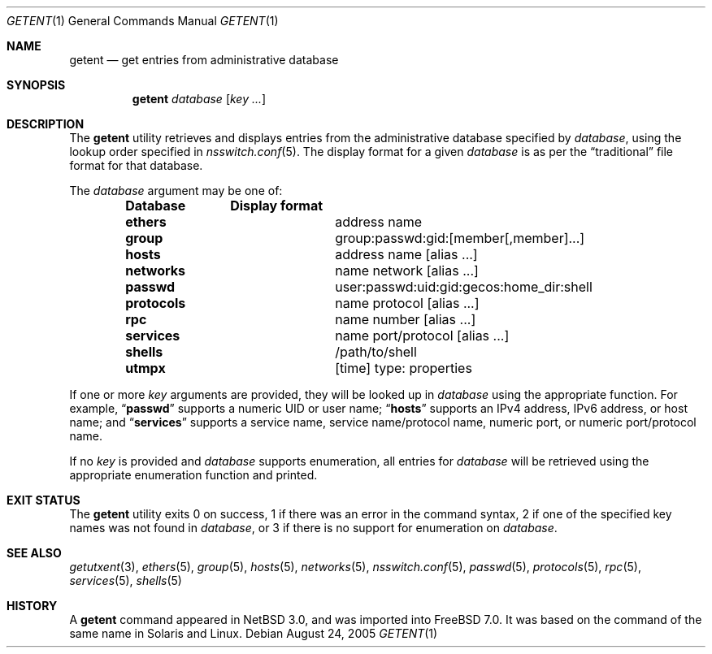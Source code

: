 .\"	$NetBSD: getent.1,v 1.13 2005/09/11 23:16:15 wiz Exp $
.\"
.\" Copyright (c) 2004 The NetBSD Foundation, Inc.
.\" All rights reserved.
.\"
.\" This code is derived from software contributed to The NetBSD Foundation
.\" by Luke Mewburn.
.\"
.\" Redistribution and use in source and binary forms, with or without
.\" modification, are permitted provided that the following conditions
.\" are met:
.\" 1. Redistributions of source code must retain the above copyright
.\"    notice, this list of conditions and the following disclaimer.
.\" 2. Redistributions in binary form must reproduce the above copyright
.\"    notice, this list of conditions and the following disclaimer in the
.\"    documentation and/or other materials provided with the distribution.
.\"
.\" THIS SOFTWARE IS PROVIDED BY THE NETBSD FOUNDATION, INC. AND CONTRIBUTORS
.\" ``AS IS'' AND ANY EXPRESS OR IMPLIED WARRANTIES, INCLUDING, BUT NOT LIMITED
.\" TO, THE IMPLIED WARRANTIES OF MERCHANTABILITY AND FITNESS FOR A PARTICULAR
.\" PURPOSE ARE DISCLAIMED.  IN NO EVENT SHALL THE FOUNDATION OR CONTRIBUTORS
.\" BE LIABLE FOR ANY DIRECT, INDIRECT, INCIDENTAL, SPECIAL, EXEMPLARY, OR
.\" CONSEQUENTIAL DAMAGES (INCLUDING, BUT NOT LIMITED TO, PROCUREMENT OF
.\" SUBSTITUTE GOODS OR SERVICES; LOSS OF USE, DATA, OR PROFITS; OR BUSINESS
.\" INTERRUPTION) HOWEVER CAUSED AND ON ANY THEORY OF LIABILITY, WHETHER IN
.\" CONTRACT, STRICT LIABILITY, OR TORT (INCLUDING NEGLIGENCE OR OTHERWISE)
.\" ARISING IN ANY WAY OUT OF THE USE OF THIS SOFTWARE, EVEN IF ADVISED OF THE
.\" POSSIBILITY OF SUCH DAMAGE.
.\"
.\" $FreeBSD: projects/vps/usr.bin/getent/getent.1 203971 2010-02-16 21:43:57Z imp $
.\"
.Dd August 24, 2005
.Dt GETENT 1
.Os
.Sh NAME
.Nm getent
.Nd get entries from administrative database
.Sh SYNOPSIS
.Nm
.Ar database
.Op Ar key ...
.Sh DESCRIPTION
The
.Nm
utility retrieves and displays entries from the administrative
database specified by
.Ar database ,
using the lookup order specified in
.Xr nsswitch.conf 5 .
The display format for a given
.Ar database
is as per the
.Dq traditional
file format for that database.
.Pp
The
.Ar database
argument may be one of:
.Pp
.Bl -column ".Li netgroup" -offset indent -compact
.Sy Database Ta Sy Display format
.It Li ethers Ta address name
.It Li group Ta group:passwd:gid:[member[,member]...]
.It Li hosts Ta address name [alias ...]
.It Li networks Ta name network [alias ...]
.It Li passwd Ta user:passwd:uid:gid:gecos:home_dir:shell
.It Li protocols Ta name protocol [alias ...]
.It Li rpc Ta name number [alias ...]
.It Li services Ta name port/protocol [alias ...]
.It Li shells Ta /path/to/shell
.It Li utmpx Ta [time] type: properties
.El
.Pp
If one or more
.Ar key
arguments are provided, they will be looked up in
.Ar database
using the appropriate function.
For example,
.Dq Li passwd
supports a numeric UID or user name;
.Dq Li hosts
supports an IPv4 address, IPv6 address, or host name;
and
.Dq Li services
supports a service name, service name/protocol name, numeric port, or
numeric port/protocol name.
.Pp
If no
.Ar key
is provided and
.Ar database
supports enumeration, all entries for
.Ar database
will be retrieved using the appropriate enumeration function and printed.
.Sh EXIT STATUS
The
.Nm
utility exits 0 on success,
1 if there was an error in the command syntax,
2 if one of the specified key names was not found in
.Ar database ,
or 3 if there is no support for enumeration on
.Ar database .
.Sh SEE ALSO
.Xr getutxent 3 ,
.Xr ethers 5 ,
.Xr group 5 ,
.Xr hosts 5 ,
.Xr networks 5 ,
.Xr nsswitch.conf 5 ,
.Xr passwd 5 ,
.Xr protocols 5 ,
.Xr rpc 5 ,
.Xr services 5 ,
.Xr shells 5
.Sh HISTORY
A
.Nm
command appeared in
.Nx 3.0 ,
and was imported into
.Fx 7.0 .
It was based on the command of the same name in
.Tn Solaris
and
.Tn Linux .
